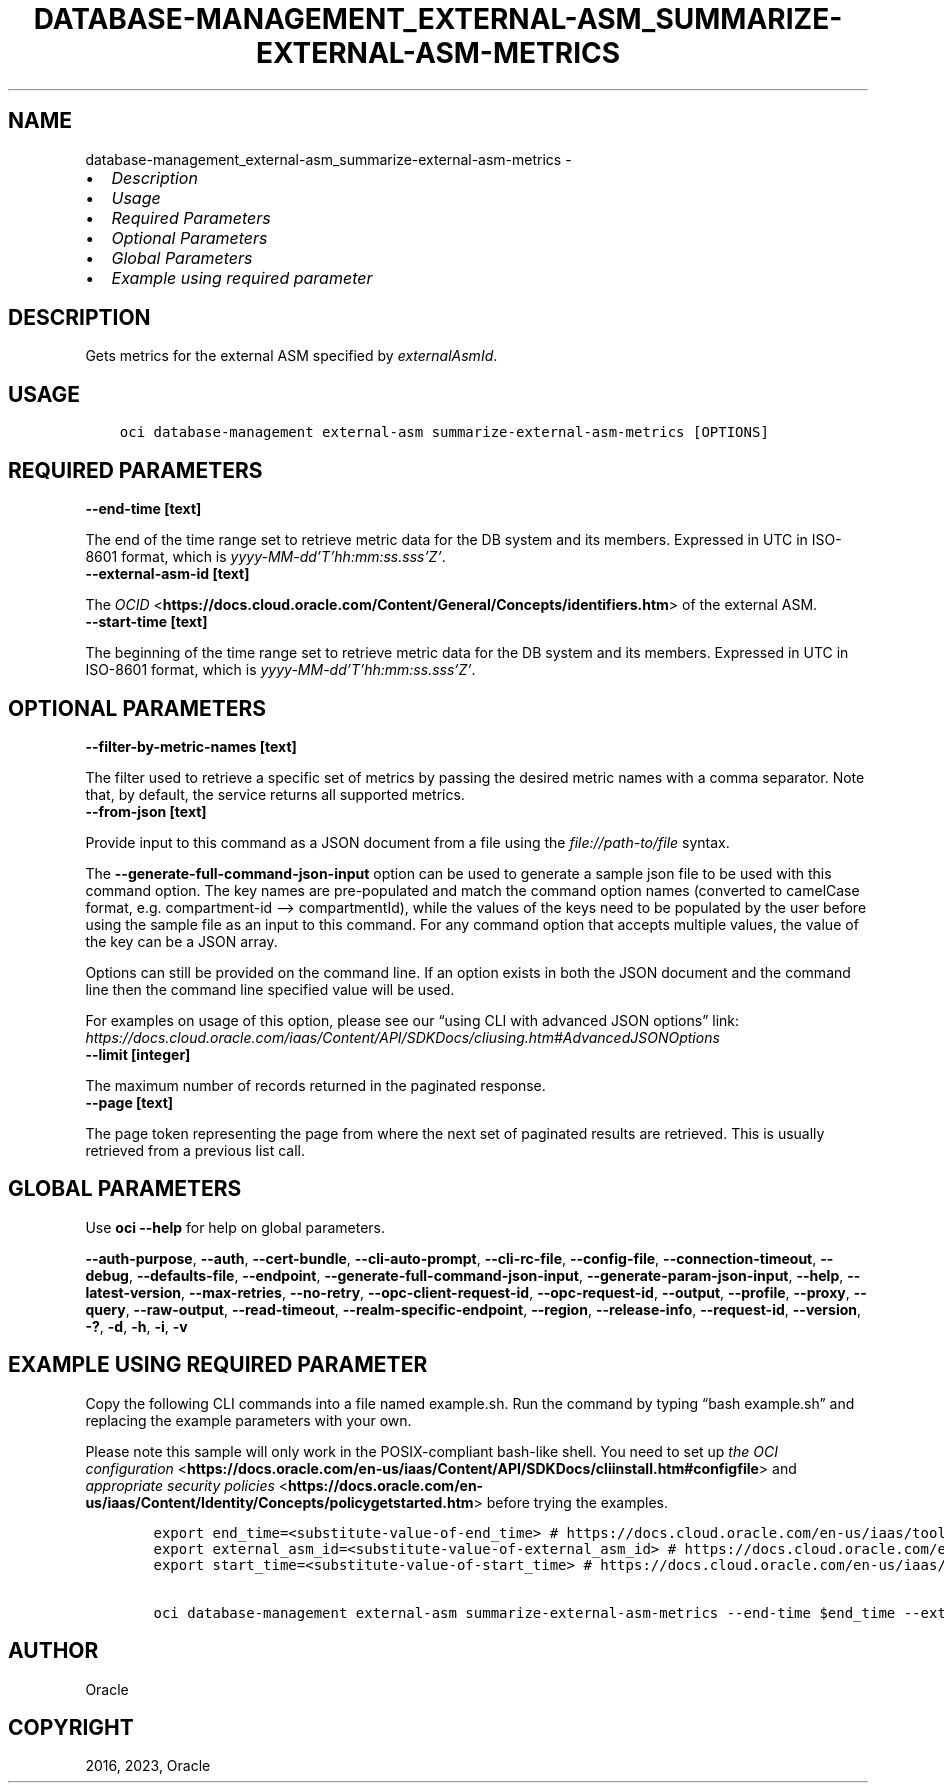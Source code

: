 .\" Man page generated from reStructuredText.
.
.TH "DATABASE-MANAGEMENT_EXTERNAL-ASM_SUMMARIZE-EXTERNAL-ASM-METRICS" "1" "Aug 11, 2023" "3.31.0" "OCI CLI Command Reference"
.SH NAME
database-management_external-asm_summarize-external-asm-metrics \- 
.
.nr rst2man-indent-level 0
.
.de1 rstReportMargin
\\$1 \\n[an-margin]
level \\n[rst2man-indent-level]
level margin: \\n[rst2man-indent\\n[rst2man-indent-level]]
-
\\n[rst2man-indent0]
\\n[rst2man-indent1]
\\n[rst2man-indent2]
..
.de1 INDENT
.\" .rstReportMargin pre:
. RS \\$1
. nr rst2man-indent\\n[rst2man-indent-level] \\n[an-margin]
. nr rst2man-indent-level +1
.\" .rstReportMargin post:
..
.de UNINDENT
. RE
.\" indent \\n[an-margin]
.\" old: \\n[rst2man-indent\\n[rst2man-indent-level]]
.nr rst2man-indent-level -1
.\" new: \\n[rst2man-indent\\n[rst2man-indent-level]]
.in \\n[rst2man-indent\\n[rst2man-indent-level]]u
..
.INDENT 0.0
.IP \(bu 2
\fI\%Description\fP
.IP \(bu 2
\fI\%Usage\fP
.IP \(bu 2
\fI\%Required Parameters\fP
.IP \(bu 2
\fI\%Optional Parameters\fP
.IP \(bu 2
\fI\%Global Parameters\fP
.IP \(bu 2
\fI\%Example using required parameter\fP
.UNINDENT
.SH DESCRIPTION
.sp
Gets metrics for the external ASM specified by \fIexternalAsmId\fP\&.
.SH USAGE
.INDENT 0.0
.INDENT 3.5
.sp
.nf
.ft C
oci database\-management external\-asm summarize\-external\-asm\-metrics [OPTIONS]
.ft P
.fi
.UNINDENT
.UNINDENT
.SH REQUIRED PARAMETERS
.INDENT 0.0
.TP
.B \-\-end\-time [text]
.UNINDENT
.sp
The end of the time range set to retrieve metric data for the DB system and its members. Expressed in UTC in ISO\-8601 format, which is \fIyyyy\-MM\-dd’T’hh:mm:ss.sss’Z’\fP\&.
.INDENT 0.0
.TP
.B \-\-external\-asm\-id [text]
.UNINDENT
.sp
The \fI\%OCID\fP <\fBhttps://docs.cloud.oracle.com/Content/General/Concepts/identifiers.htm\fP> of the external ASM.
.INDENT 0.0
.TP
.B \-\-start\-time [text]
.UNINDENT
.sp
The beginning of the time range set to retrieve metric data for the DB system and its members. Expressed in UTC in ISO\-8601 format, which is \fIyyyy\-MM\-dd’T’hh:mm:ss.sss’Z’\fP\&.
.SH OPTIONAL PARAMETERS
.INDENT 0.0
.TP
.B \-\-filter\-by\-metric\-names [text]
.UNINDENT
.sp
The filter used to retrieve a specific set of metrics by passing the desired metric names with a comma separator. Note that, by default, the service returns all supported metrics.
.INDENT 0.0
.TP
.B \-\-from\-json [text]
.UNINDENT
.sp
Provide input to this command as a JSON document from a file using the \fI\%file://path\-to/file\fP syntax.
.sp
The \fB\-\-generate\-full\-command\-json\-input\fP option can be used to generate a sample json file to be used with this command option. The key names are pre\-populated and match the command option names (converted to camelCase format, e.g. compartment\-id –> compartmentId), while the values of the keys need to be populated by the user before using the sample file as an input to this command. For any command option that accepts multiple values, the value of the key can be a JSON array.
.sp
Options can still be provided on the command line. If an option exists in both the JSON document and the command line then the command line specified value will be used.
.sp
For examples on usage of this option, please see our “using CLI with advanced JSON options” link: \fI\%https://docs.cloud.oracle.com/iaas/Content/API/SDKDocs/cliusing.htm#AdvancedJSONOptions\fP
.INDENT 0.0
.TP
.B \-\-limit [integer]
.UNINDENT
.sp
The maximum number of records returned in the paginated response.
.INDENT 0.0
.TP
.B \-\-page [text]
.UNINDENT
.sp
The page token representing the page from where the next set of paginated results are retrieved. This is usually retrieved from a previous list call.
.SH GLOBAL PARAMETERS
.sp
Use \fBoci \-\-help\fP for help on global parameters.
.sp
\fB\-\-auth\-purpose\fP, \fB\-\-auth\fP, \fB\-\-cert\-bundle\fP, \fB\-\-cli\-auto\-prompt\fP, \fB\-\-cli\-rc\-file\fP, \fB\-\-config\-file\fP, \fB\-\-connection\-timeout\fP, \fB\-\-debug\fP, \fB\-\-defaults\-file\fP, \fB\-\-endpoint\fP, \fB\-\-generate\-full\-command\-json\-input\fP, \fB\-\-generate\-param\-json\-input\fP, \fB\-\-help\fP, \fB\-\-latest\-version\fP, \fB\-\-max\-retries\fP, \fB\-\-no\-retry\fP, \fB\-\-opc\-client\-request\-id\fP, \fB\-\-opc\-request\-id\fP, \fB\-\-output\fP, \fB\-\-profile\fP, \fB\-\-proxy\fP, \fB\-\-query\fP, \fB\-\-raw\-output\fP, \fB\-\-read\-timeout\fP, \fB\-\-realm\-specific\-endpoint\fP, \fB\-\-region\fP, \fB\-\-release\-info\fP, \fB\-\-request\-id\fP, \fB\-\-version\fP, \fB\-?\fP, \fB\-d\fP, \fB\-h\fP, \fB\-i\fP, \fB\-v\fP
.SH EXAMPLE USING REQUIRED PARAMETER
.sp
Copy the following CLI commands into a file named example.sh. Run the command by typing “bash example.sh” and replacing the example parameters with your own.
.sp
Please note this sample will only work in the POSIX\-compliant bash\-like shell. You need to set up \fI\%the OCI configuration\fP <\fBhttps://docs.oracle.com/en-us/iaas/Content/API/SDKDocs/cliinstall.htm#configfile\fP> and \fI\%appropriate security policies\fP <\fBhttps://docs.oracle.com/en-us/iaas/Content/Identity/Concepts/policygetstarted.htm\fP> before trying the examples.
.INDENT 0.0
.INDENT 3.5
.sp
.nf
.ft C
    export end_time=<substitute\-value\-of\-end_time> # https://docs.cloud.oracle.com/en\-us/iaas/tools/oci\-cli/latest/oci_cli_docs/cmdref/database\-management/external\-asm/summarize\-external\-asm\-metrics.html#cmdoption\-end\-time
    export external_asm_id=<substitute\-value\-of\-external_asm_id> # https://docs.cloud.oracle.com/en\-us/iaas/tools/oci\-cli/latest/oci_cli_docs/cmdref/database\-management/external\-asm/summarize\-external\-asm\-metrics.html#cmdoption\-external\-asm\-id
    export start_time=<substitute\-value\-of\-start_time> # https://docs.cloud.oracle.com/en\-us/iaas/tools/oci\-cli/latest/oci_cli_docs/cmdref/database\-management/external\-asm/summarize\-external\-asm\-metrics.html#cmdoption\-start\-time

    oci database\-management external\-asm summarize\-external\-asm\-metrics \-\-end\-time $end_time \-\-external\-asm\-id $external_asm_id \-\-start\-time $start_time
.ft P
.fi
.UNINDENT
.UNINDENT
.SH AUTHOR
Oracle
.SH COPYRIGHT
2016, 2023, Oracle
.\" Generated by docutils manpage writer.
.
